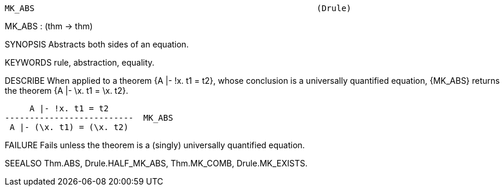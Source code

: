 ----------------------------------------------------------------------
MK_ABS                                                         (Drule)
----------------------------------------------------------------------
MK_ABS : (thm -> thm)

SYNOPSIS
Abstracts both sides of an equation.

KEYWORDS
rule, abstraction, equality.

DESCRIBE
When applied to a theorem {A |- !x. t1 = t2}, whose conclusion is a
universally quantified equation, {MK_ABS} returns the theorem
{A |- \x. t1 = \x. t2}.

        A |- !x. t1 = t2
   --------------------------  MK_ABS
    A |- (\x. t1) = (\x. t2)




FAILURE
Fails unless the theorem is a (singly) universally quantified equation.

SEEALSO
Thm.ABS, Drule.HALF_MK_ABS, Thm.MK_COMB, Drule.MK_EXISTS.

----------------------------------------------------------------------
